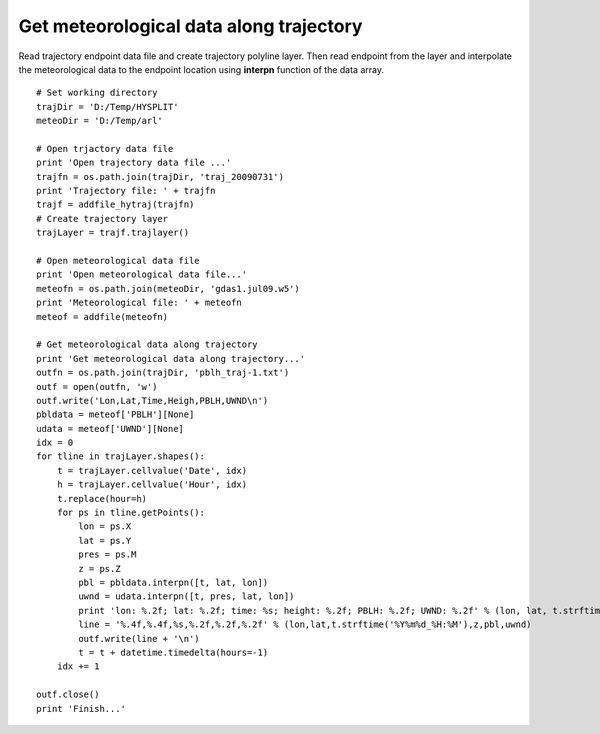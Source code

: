 .. _examples-meteoinfolab-trajectory-traj_meteo_data:

*******************
Get meteorological data along trajectory
*******************

Read trajectory endpoint data file and create trajectory polyline layer. Then read endpoint 
from the layer and interpolate the meteorological data to the endpoint location using
**interpn** function of the data array.

::

    # Set working directory
    trajDir = 'D:/Temp/HYSPLIT'
    meteoDir = 'D:/Temp/arl'

    # Open trjactory data file
    print 'Open trajectory data file ...'
    trajfn = os.path.join(trajDir, 'traj_20090731')
    print 'Trajectory file: ' + trajfn
    trajf = addfile_hytraj(trajfn)
    # Create trajectory layer
    trajLayer = trajf.trajlayer()

    # Open meteorological data file
    print 'Open meteorological data file...'
    meteofn = os.path.join(meteoDir, 'gdas1.jul09.w5')
    print 'Meteorological file: ' + meteofn
    meteof = addfile(meteofn)

    # Get meteorological data along trajectory
    print 'Get meteorological data along trajectory...'
    outfn = os.path.join(trajDir, 'pblh_traj-1.txt')
    outf = open(outfn, 'w')
    outf.write('Lon,Lat,Time,Heigh,PBLH,UWND\n')
    pbldata = meteof['PBLH'][None]
    udata = meteof['UWND'][None]
    idx = 0
    for tline in trajLayer.shapes():
        t = trajLayer.cellvalue('Date', idx)
        h = trajLayer.cellvalue('Hour', idx)    
        t.replace(hour=h)
        for ps in tline.getPoints():
            lon = ps.X
            lat = ps.Y 
            pres = ps.M
            z = ps.Z
            pbl = pbldata.interpn([t, lat, lon])
            uwnd = udata.interpn([t, pres, lat, lon])
            print 'lon: %.2f; lat: %.2f; time: %s; height: %.2f; PBLH: %.2f; UWND: %.2f' % (lon, lat, t.strftime('%Y%m%d_%H:%M'), z, pbl, uwnd)
            line = '%.4f,%.4f,%s,%.2f,%.2f,%.2f' % (lon,lat,t.strftime('%Y%m%d_%H:%M'),z,pbl,uwnd)
            outf.write(line + '\n')
            t = t + datetime.timedelta(hours=-1)
        idx += 1

    outf.close()
    print 'Finish...'
    
.. image:: image/traj_meteo_data.png